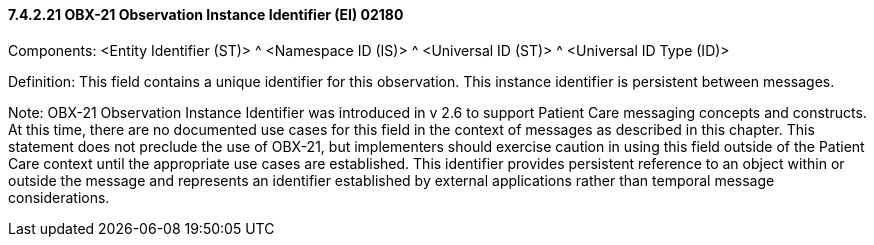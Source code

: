 ==== 7.4.2.21 OBX-21 Observation Instance Identifier (EI) 02180

Components: <Entity Identifier (ST)> ^ <Namespace ID (IS)> ^ <Universal ID (ST)> ^ <Universal ID Type (ID)>

Definition: This field contains a unique identifier for this observation. This instance identifier is persistent between messages.

Note: OBX-21 Observation Instance Identifier was introduced in v 2.6 to support Patient Care messaging concepts and constructs. At this time, there are no documented use cases for this field in the context of messages as described in this chapter. This statement does not preclude the use of OBX-21, but implementers should exercise caution in using this field outside of the Patient Care context until the appropriate use cases are established. This identifier provides persistent reference to an object within or outside the message and represents an identifier established by external applications rather than temporal message considerations.

